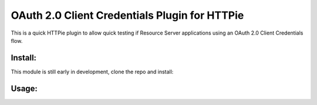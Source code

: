 ==============================================
OAuth 2.0 Client Credentials Plugin for HTTPie
==============================================

This is a quick HTTPie plugin to allow quick testing if Resource Server applications using an OAuth 2.0 Client Credentials flow.

Install:
========

This module is still early in development, clone the repo and install:

.. code-block:: bash
  python setup.py install

Usage:
======

.. code-block:: bash
  http --auth-type oauth2 \
       --auth client-id:client-secret \ 
       --issuer-uri "https://issuer.example.com/oauth/token" \
       --scope your-scope-here \
     GET localhost:8080/your-url-here
